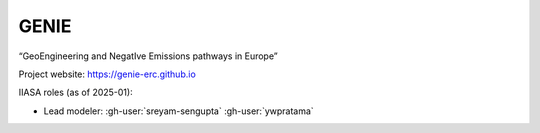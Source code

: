 GENIE
*****

“GeoEngineering and NegatIve Emissions pathways in Europe”

Project website: https://genie-erc.github.io

IIASA roles (as of 2025-01):

- Lead modeler: :gh-user:`sreyam-sengupta` :gh-user:`ywpratama`
